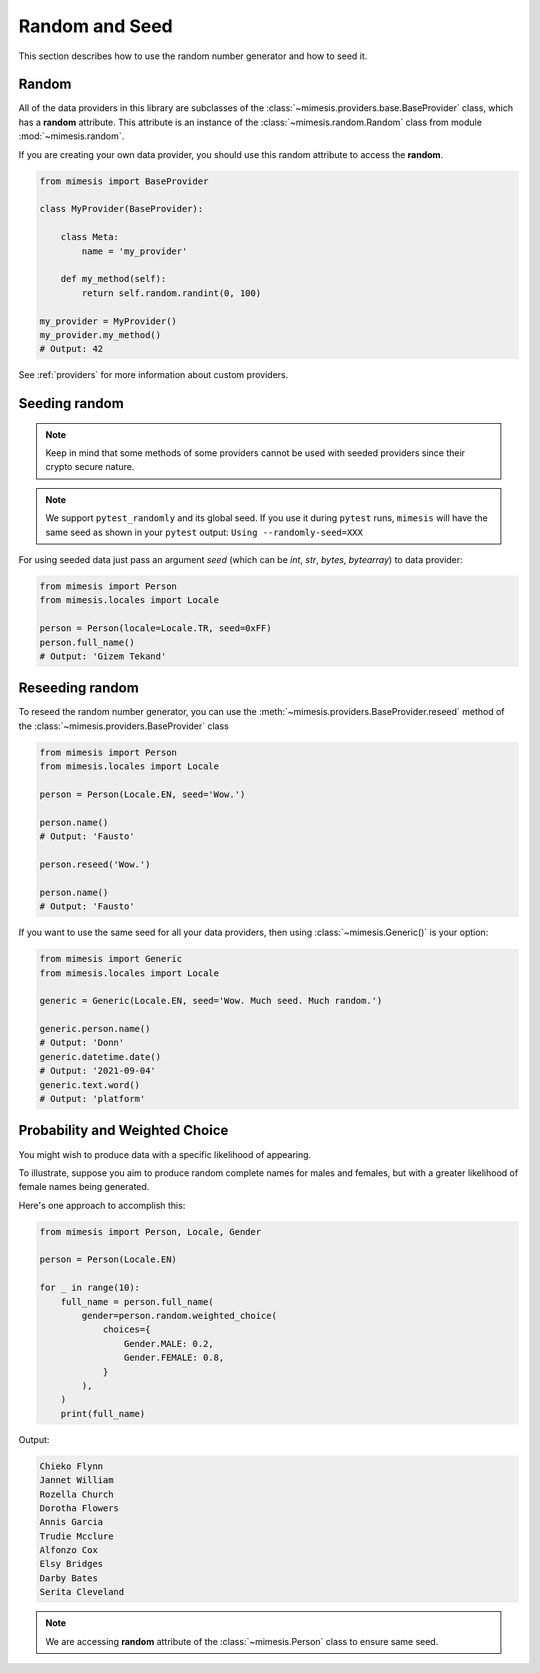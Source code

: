 .. _seeded_data:

Random and Seed
===============

This section describes how to use the random number generator and how to seed it.

Random
------

All of the data providers in this library are subclasses of the :class:`~mimesis.providers.base.BaseProvider`
class, which has a **random** attribute.
This attribute is an instance of the :class:`~mimesis.random.Random` class from module :mod:`~mimesis.random`.

If you are creating your own data provider, you should use this random attribute to access the **random**.

.. code-block:: python

    from mimesis import BaseProvider

    class MyProvider(BaseProvider):

        class Meta:
            name = 'my_provider'

        def my_method(self):
            return self.random.randint(0, 100)

    my_provider = MyProvider()
    my_provider.my_method()
    # Output: 42

See :ref:`providers` for more information about custom providers.


Seeding random
--------------

.. note::
    Keep in mind that some methods of some providers cannot be used with seeded
    providers since their crypto secure nature.

.. note::
    We support ``pytest_randomly`` and its global seed.
    If you use it during ``pytest`` runs,
    ``mimesis`` will have the same seed as shown in your ``pytest`` output:
    ``Using --randomly-seed=XXX``

For using seeded data just pass an argument *seed* (which can be *int*, *str*, *bytes*, *bytearray*)
to data provider:

.. code-block:: python

    from mimesis import Person
    from mimesis.locales import Locale

    person = Person(locale=Locale.TR, seed=0xFF)
    person.full_name()
    # Output: 'Gizem Tekand'


Reseeding random
----------------

To reseed the random number generator, you can use the :meth:`~mimesis.providers.BaseProvider.reseed`
method of the :class:`~mimesis.providers.BaseProvider` class

.. code-block:: python

    from mimesis import Person
    from mimesis.locales import Locale

    person = Person(Locale.EN, seed='Wow.')

    person.name()
    # Output: 'Fausto'

    person.reseed('Wow.')

    person.name()
    # Output: 'Fausto'


If you want to use the same seed for all your data providers, then using :class:`~mimesis.Generic()` is your option:

.. code-block:: python

    from mimesis import Generic
    from mimesis.locales import Locale

    generic = Generic(Locale.EN, seed='Wow. Much seed. Much random.')

    generic.person.name()
    # Output: 'Donn'
    generic.datetime.date()
    # Output: '2021-09-04'
    generic.text.word()
    # Output: 'platform'


Probability and Weighted Choice
-------------------------------

You might wish to produce data with a specific likelihood of appearing.

To illustrate, suppose you aim to produce random complete names for males
and females, but with a greater likelihood of female names being generated.

Here's one approach to accomplish this:

.. code-block:: python

    from mimesis import Person, Locale, Gender

    person = Person(Locale.EN)

    for _ in range(10):
        full_name = person.full_name(
            gender=person.random.weighted_choice(
                choices={
                    Gender.MALE: 0.2,
                    Gender.FEMALE: 0.8,
                }
            ),
        )
        print(full_name)


Output:

.. code-block:: text

    Chieko Flynn
    Jannet William
    Rozella Church
    Dorotha Flowers
    Annis Garcia
    Trudie Mcclure
    Alfonzo Cox
    Elsy Bridges
    Darby Bates
    Serita Cleveland


.. note::

    We are accessing **random** attribute of the :class:`~mimesis.Person` class to ensure same seed.

